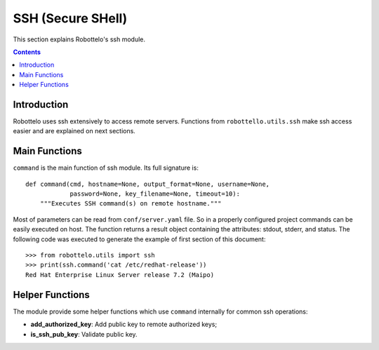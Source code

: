 SSH (Secure SHell)
==================

This section explains Robottelo's ssh module.

.. contents::

Introduction
------------

Robottelo uses ssh extensively to access remote servers.
Functions from ``robottello.utils.ssh`` make ssh access easier and are
explained on next sections.

Main Functions
--------------

``command`` is the main function of ssh module.
Its full signature is::

    def command(cmd, hostname=None, output_format=None, username=None,
                password=None, key_filename=None, timeout=10):
        """Executes SSH command(s) on remote hostname."""

Most of parameters can be read from ``conf/server.yaml`` file.
So in a properly configured project commands can be easily executed on host.
The function returns a result object containing the attributes: stdout, stderr, and status.
The following code was executed to generate the example of first section of
this document::

    >>> from robottelo.utils import ssh
    >>> print(ssh.command('cat /etc/redhat-release'))
    Red Hat Enterprise Linux Server release 7.2 (Maipo)

Helper Functions
----------------

The module provide some helper functions which use ``command`` internally
for common ssh operations:

- **add_authorized_key**: Add public key to remote authorized keys;
- **is_ssh_pub_key**: Validate public key.
